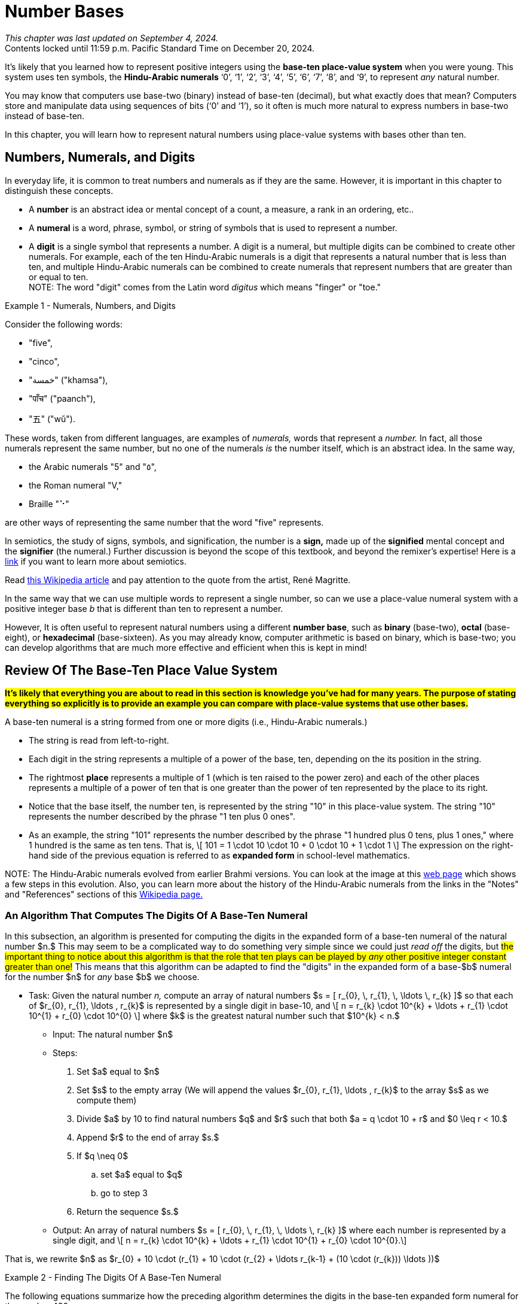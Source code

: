 = Number Bases

////
Mac OSX

    Alt + ] produces an opening single curly quote ( ' )
    Alt + Shift + ] produces a closing single curly quote ( ' )
    Alt + [ produces an opening double curly quote ( “ )
    Alt + Shift + [ produces a closing double curly quote ( ” )
‘
’
Feb 11, 2013

How to Use Curly Quotes on Mac OSX and Windows
chrisbracco.com
https://chrisbracco.com › curly-quotes
////

//#*CAUTION* - CHAPTER UNDER CONSTRUCTION!#

_This chapter was last updated on September 4, 2024._ + 
[small]#Contents locked until 11:59 p.m. Pacific Standard Time on December 20, 2024.#

// MKD example code, not sure where to use it yet
//https://pythontutor.com/render.html#code=x%20%3D%204%0Aprint%28x%29%0Ax%20%3D%200b0101%0Aprint%28x%29%0Ax%20%3D%200O6%0Aprint%28x%29%0Ax%20%3D%200x07%0Aprint%28x%29&cumulative=false&curInstr=8&heapPrimitives=nevernest&mode=display&origin=opt-frontend.js&py=3&rawInputLstJSON=%5B%5D&textReferences=false
// MKD another code sample - gotta love seventeen
//https://pythontutor.com/render.html#code=L%20%3D%20%5B%2017,%200b10001,%200o21,%200x11%20%5D%0Aprint%28L%29&cumulative=false&curInstr=1&heapPrimitives=nevernest&mode=display&origin=opt-frontend.js&py=3&rawInputLstJSON=%5B%5D&textReferences=false
// MKD and every base is base-10
//https://pythontutor.com/render.html#code=L%20%3D%20%5B%2010,%200b10,%200o10,%200x10%20%5D%0Aprint%28L%29&cumulative=false&curInstr=2&heapPrimitives=nevernest&mode=display&origin=opt-frontend.js&py=3&rawInputLstJSON=%5B%5D&textReferences=false

//MKD Rhind Papyrus doubling method of multiplication
//https://mathshistory.st-andrews.ac.uk/HistTopics/Egyptian_papyri/
// and code for it
// https://pythontutor.com/render.html#code=a%20%3D%2041%0Ab%20%3D%2059%0Apowers%20%3D%20%5B1%5D%20%23%20zeroth%20power%20of%202%0Apartial_sums%20%3D%20%5Bb%5D%0Apower_of_2%20%3D%202%0Awhile%20%28power_of_2%20%3C%20a%29%3A%0A%20%20%20%20powers.insert%280,power_of_2%29%0A%20%20%20%20temp%20%3D%20partial_sums%5B0%5D%0A%20%20%20%20partial_sums.insert%280,temp%20%2B%20temp%29%0A%20%20%20%20power_of_2%20%3D%202*power_of_2%0Aa_bits%20%3D%5B0%5D*len%28powers%29%0Atemp%20%3D%20a%0Afor%20i%20in%20range%280,len%28powers%29%29%3A%0A%20%20%20%20if%20%28temp-powers%5Bi%5D%29%20%3E%3D%200%3A%0A%20%20%20%20%20%20%20%20a_bits%5Bi%5D%20%3D%201%0A%20%20%20%20%20%20%20%20temp%20%3D%20temp-powers%5Bi%5D%0A%20%20%20%20%23else%3A%0A%20%20%20%20%23%20%20%20%20a_bits.insert%280,%200%29%0Aproduct%20%3D%200%0Afor%20i%20in%20range%280,len%28powers%29%29%3A%0A%20%20%20%20if%20a_bits%5Bi%5D%20%3D%3D%201%3A%0A%20%20%20%20%20%20%20%20product%20%2B%3D%20partial_sums%5Bi%5D%0Aprint%28a,%22times%22,b,%22equals%22,product%29&cumulative=false&curInstr=70&heapPrimitives=nevernest&mode=display&origin=opt-frontend.js&py=3&rawInputLstJSON=%5B%5D&textReferences=false
// and code for binary bitstring 
//https://pythontutor.com/render.html#code=a%20%3D%2041%0Atemp%20%3D%20a%0Abits%20%3D%20%22%22%0Awhile%28temp%20%3E0%29%3A%0A%20%20%20%20bits%20%3D%20str%28temp%252%29%20%2B%20bits%0A%20%20%20%20temp%20%3D%20%28temp%20%3E%3E%201%29&cumulative=false&curInstr=22&heapPrimitives=nevernest&mode=display&origin=opt-frontend.js&py=3&rawInputLstJSON=%5B%5D&textReferences=false

//MKD musings: 1*1=0+1, 2*1=0+1+1 (we always add TO zero)
//	205, not "2 5" or "25" to indicate "0 tens"
//	compare {}. "", and 0

////
NUMBER BASES (MKD)
	NUMBER THEORY (GGC10) but MKD will move divisibility (algorithms) and modular arithmetic (relations?) content to other chapters, possibly as asynchronous content
	ACM CCECC Number bases	
		binary, 
		hexadecimal 
		(MKD: octal; use example of *nix file permissions)
		
AUG 2024 update on topics
ACM_CCECC_2005/Number bases	binary, hexadecimal

Also for jokes https://math.stackexchange.com/questions/166869/is-10-a-magical-number-or-i-am-missing-something
		
////

// MKD - here is the start of this chapter's content

It's likely that you learned how to represent positive integers using 
//*decimal notation* and  
the *base-ten place-value system* when you were young. 
This system uses ten symbols, the *Hindu-Arabic numerals*  
‘0’, 
‘1’, 
‘2’, 
‘3’, 
‘4’, 
‘5’, 
‘6’, 
‘7’, 
‘8’, and
‘9’, 
to represent _any_ natural number.

You may know that computers use base-two (binary) instead of base-ten (decimal), but what exactly does that mean? Computers store and manipulate data using sequences of bits (‘0’ and ‘1’), so it often is much more natural to express numbers in base-two instead of base-ten.

In this chapter, you will learn how to represent natural numbers using place-value systems with bases other than ten. 


//MKD new section - in progress
==  Numbers, Numerals, and Digits

In everyday life, it is common to treat numbers and numerals as if they are the same. However, it is important in this chapter to distinguish these concepts.

//: A _number_ is an idea or mental concept and is not the same as its representations by _numerals._ 

//In summary: 

* A *number* is an abstract idea or mental concept of a count, a measure, a rank in an ordering, etc.. 
* A *numeral* is a word, phrase, symbol, or string of symbols that is used to represent a number. 
* A *digit* is a single symbol that represents a number. A digit is a numeral, but multiple digits can be combined to create other numerals. For example, each of the ten Hindu-Arabic numerals is a digit that represents a natural number that is less than ten, and multiple Hindu-Arabic numerals can be combined to create numerals that represent numbers that are greater than or equal to ten. + 
[small]#NOTE: The word "digit" comes from the Latin word _digitus_ which means "finger" or "toe."# 

//but in this chapter, the word "digit" will be used for any base $b.$#  


****
.Example {counter:numex} -  Numerals, Numbers, and Digits
--
--

Consider the following words: 

* "five", 
* "cinco", 
* "خمسة" ("khamsa"), 
* "पाँच" ("paanch"), 
* "五" ("wǔ"). 

These words, taken from different languages, are examples of _numerals,_ words that represent a _number._ In fact, all those numerals represent the same number, but no one of the numerals _is_ the number itself, which is an abstract idea. 
// . A number is an abstraction. 
// noun, just like "blue" or "beauty" or "justice".
//Is ❤️ an actual heart? Is it "love"?
In the same way, 

* the Arabic numerals "5" and "٥", 
* the Roman numeral "Ⅴ," 
* Braille "⠑" 

are other ways of representing the same number that the word "five" represents.


[click.Semiotics]
--
In semiotics, the study of signs, symbols, and signification, the number is a *sign,* made up of the *signified* mental concept and the *signifier* (the numeral.) 
Further discussion is beyond the scope of this textbook, and beyond the remixer's expertise! Here is a link:http://visual-memory.co.uk/daniel//Documents/S4B/semiotic.html[link] if you want to learn more about semiotics.
--

[click.This.is.not.a.pipe!]
--
Read link:https://en.wikipedia.org/wiki/The_Treachery_of_Images[this Wikipedia article] and pay attention to the quote from the artist, René Magritte.
--

****

//https://www.cs.princeton.edu/~chazelle/courses/BIB/semio2.htm
//http://visual-memory.co.uk/daniel//Documents/S4B/semiotic.html


////
[click.Art.break:.This.is.NOT.a.pipe.and.I.am.NOT.a.cat!]
--
Read link:https://en.wikipedia.org/wiki/The_Treachery_of_Images[this Wikipedia article] and pay attention to the quote from the artist, René Magritte. Also visit this link:https://link.springer.com/article/10.1007/s11606-010-1581-9[webpage] to see how very different fields of work can influence each other! + 
And you may already be familiar with link:https://en.wikipedia.org/wiki/Zoom_Cat_Lawyer[this one.]
--
////

In the same way that we can use multiple words to represent a single number, so can we use a place-value numeral system with a positive integer base _b_ that is different than ten 
// other than base-ten 
to represent a number.


//MKD - moved from Introduction chapter; it fits better here
//* 
//In everyday life we use *base-ten Hindu-Arabic place-value notation* to represent the natural numbers. 
// and integers (as well as real numbers.) 
However, 
//in Computer Science applications 
It is often useful to represent natural numbers using a different *number base*, such as *binary* (base-two), *octal* (base-eight), or *hexadecimal* (base-sixteen). As you may already know, computer arithmetic is based on binary, which is base-two; you can develop algorithms that are much more effective and efficient when this is kept in mind!


//	MKD may want to refer to //https://math.libretexts.org/Courses/Hartnell_College/Mathematics_for_Elementary_Teachers/03%3A_Counting_and_Numerals/3.01%3A_Numbers_and_Numerals

// MKD humor
//https://www.reddit.com/r/ExplainTheJoke/comments/1czson4/every_base_is_base_10/?rdt=50955
// Also joke in chapter 2... "There are 10 kinds of people,..."

// quantity - the concept itself
//	number - the word that represents the concept
//	numeral - a symbolic representation of the concept '5', or 'f','i','v','e' that form the word "five"
// holding up five fingers is a "gestural" represention, 
// five dots is another representation


==  Review Of The Base-Ten Place Value System 

#*It's likely that everything you are about to read in this section is knowledge you've had for many years. The purpose of stating everything so explicitly is to provide an example you can compare with place-value systems that use other bases.*# + 

// MKD changed Hindu-Arabic numerals to digit in bullets 
A base-ten numeral is a string formed from one or more digits (i.e.,  Hindu-Arabic numerals.) 

* The string is read from left-to-right. 
* Each digit in the string represents a multiple of a power of the base, ten, depending on the its position in the string. 
* The rightmost *place* represents a multiple of 1 (which is ten raised to the power zero) and each of the other places represents a multiple of a power of ten that is one greater than the power of ten represented by the place to its right. 
* Notice that the base itself, the number ten, is represented by the string "10" in this place-value system. The string "10" represents the number described by the phrase "1 ten plus 0 ones". 
* As an example, the string "101" represents the number described by the phrase "1 hundred plus 0 tens, plus 1 ones," where 1 hundred is the same as ten tens. That is, \[ 101 = 1 \cdot 10 \cdot 10 + 0 \cdot 10 + 1 \cdot 1 \] The expression on the right-hand side of the previous equation is referred to as *expanded form* in school-level mathematics.

//\[ 101 = 1 \cdot 10^{2} + 0 \cdot 10^{1} + 1 \cdot 10^{0} \]

//NOTE 1: The ten Hindu-Arabic numerals are often called *digits.* The word "digit" comes from the Latin word _digitus_ which means "finger" or "toe." +

// MKD link to britannica.com showing evolution of these digits 
//By placing these numerals into a string that is read from left-to-right, to indicate multiples of descending powers of the base ten. 
//NOTE 2: History of the Hindu-Arabic numerals: See the image at this link:https://www.britannica.com/topic/Hindu-Arabic-numerals/images-videos[web page] which shows the evolution of the modern Hindu-Arabic numerals from their earlier Brahmi versions. You can learn a lot more about the history of the Hindu-Arabic numerals using the Notes and References sections of this link:https://en.wikipedia.org/wiki/History_of_the_Hindu%E2%80%93Arabic_numeral_system[Wikipedia page.]#

//It's likely that everything stated in the previous paragraph is knowledge you've had for many years. The purpose of stating everything so explicitly is to provide a way of talking about other bases. + 
[small]#NOTE: The Hindu-Arabic numerals evolved from earlier Brahmi versions. You can look at the image at this link:https://www.britannica.com/topic/Hindu-Arabic-numerals/images-videos[web page] which shows a few steps in this evolution. Also, you can learn more about the history of the Hindu-Arabic numerals from the links in the "Notes" and "References" sections of this link:https://en.wikipedia.org/wiki/History_of_the_Hindu%E2%80%93Arabic_numeral_system[Wikipedia page.]# 


//In this chapter, you will learn how to represent natural numbers using place-value systems with bases other than ten. 

//https://www.britannica.com/facts/Hindu-Arabic-numerals#/media/1/31743/85041


// MKD start topics list
////

History of representeing numbers
	Multiple names: Five, cinco, funf, etc.
	Place-value notation (e.g, base-ten Hindu-Arabic notation) vs other (e.g., Roman numerals DCLXVI)
Decimal
Octal
Binary 
Hexadeximal
other bases





//MKD https://www.frontiersin.org/journals/psychology/articles/10.3389/fpsyg.2012.00009/full "Pie” in Spanish is a foot.

////
// MKD end topics list





// MKD - moved divisibility and gcd content to induction chapter

=== An Algorithm That Computes The Digits Of A Base-Ten Numeral

////
//https://tex.stackexchange.com/questions/163636/how-to-get-single-curved-quotation-marks-in-math-mode
\DeclareMathSymbol{\mlq}{\mathord}{operators}{``} 

\DeclareMathSymbol{\mrq}{\mathord}{operators}{`'} 

\DeclareMathSymbol{\mlqq}{\mathord}{operators}{"5C} 

\DeclareMathSymbol{\mrqq}{\mathord}{operators}{`"}

$\mlq a\mrq$

$\mlqq a\mrqq$
////

// MKD - BaseTenAlgorithm begins
In this subsection, an algorithm is presented for computing the digits in the expanded form of a base-ten numeral of the natural number $n.$ This may seem to be a complicated way to do something very simple since we could just _read off_ the digits, but #the important thing to notice about this algorithm is that the role that ten plays can be played by _any_ other positive integer constant greater than one!# This means that this algorithm can be adapted to find the "digits" in the expanded form of a base-$b$ numeral for the number $n$ for _any_ base $b$ we choose.

* Task: Given the natural number _n,_ 
compute an array of natural numbers $s = [ r_{0}, \, r_{1}, \, \ldots \, r_{k} ]$  so that each of $r_{0}, r_{1}, \ldots , r_{k}$ is represented by a single digit in base-10, and \[ n = r_{k} \cdot 10^{k} + \ldots + r_{1} \cdot 10^{1} + r_{0} \cdot 10^{0} \] where $k$ is the greatest natural number such that $10^{k} < n.$
** Input: The natural number $n$ 
** Steps: 
. Set $a$ equal to $n$ 
. Set $s$ to the empty array (We will append the values $r_{0}, r_{1}, \ldots , r_{k}$ to the array $s$ as we compute them)
. Divide $a$ by 10 to find natural numbers $q$ and $r$ such that both $a = q \cdot 10 + r$ and $0 \leq r < 10.$ 
. Append $r$ to the end of array $s.$
. If $q \neq 0$ 
.. set $a$ equal to $q$
.. go to step 3
. Return the sequence $s.$
//** Output: Integers _q_ and _r_ where
** Output: An array of natural numbers $s = [ r_{0}, \, r_{1}, \, \ldots \, r_{k} ]$ where each number is represented by a single digit, and \[ n = r_{k} \cdot 10^{k} + \ldots + r_{1} \cdot 10^{1} + r_{0} \cdot 10^{0}.\]

// where each digit is in the set $\{ '0', '1', \ldots, '9' \}$
//alternatively, set $s$ to be an array full of $n$ zeroes, we will over, but it may still need to grow as we compute the digit

That is, we rewrite $n$ as $r_{0} + 10 \cdot (r_{1} + 10 \cdot (r_{2} + \ldots r_{k-1} + (10 \cdot (r_{k})) \ldots ))$

****

.Example {counter:numex} - Finding The Digits Of A Base-Ten Numeral
--
--

The following equations summarize how the preceding algorithm determines the digits in the base-ten expanded form numeral for the number 432. 

\begin{equation}
\begin{aligned}
432 {} & = 43 \cdot 10 + 2 & q {} & = 43  & r {} & = 2 & s & = [2] \\ 
43 {} & = 4 \cdot 10 + 3   & q {} & = 4   & r {} & = 3 & s & = [2, 3] \\ 
4 {} & = 0 \cdot 10 + 4    & q {} & = 0   & r {} & = 4 & s & = [2, 3, 4] \\ 
\end{aligned}
\end{equation}

Notice that the items in $s = [ r_{0}, \, r_{1}, \, r_{2} ]$ are the numbers corresponding to the digits of the numeral $“432”$ in reverse order, so \begin{equation}
\begin{aligned}
432 & =  r_{2} \cdot 10^{2} + r_{1} \cdot 10^{1} + r_{0} \cdot 10^{0} \\ 
& =  4 \cdot 10^{2} + 3 \cdot 10^{1} + 2 \cdot 10^{0}
\end{aligned}
\end{equation}

Notice that the algorithm is essentially rewriting $432$ as $2 + 10 \cdot 43 = 2 + 10 \cdot (3 + 10 \cdot 4)).$

****

////
\begin{equation}
\begin{aligned}
\begin{eqnarray}
432 {} & = 43 \cdot 10 + 2 {} & q = 43, \, r_{0} = 2 {} & s = [2] \\ 
43 {} & = 4 \cdot 10 + 3 {} & q = 4, \, r_{1} = 3 {} & s = [2, 3] \\ 
4 {} & = 0 \cdot 10 + 4 {} & q = 0, \, r_{2} = 4 {} & s = [2, 3, 4] \\


(a+b) \left( \sum\limits_{i=0}^{k} {k\choose i} a^{k-i} b^{i} \right) {} & = a \left(\sum\limits_{i=0}^{k} {k\choose i} a^{k-i} b^{i} \right)  \\ 
& = \left( \sum\limits_{i=0}^{k} {k\choose i} a^{k-i} b^{i+1} \right)  \\
\end{aligned}
////


// MKD - BaseTenAlgorithm ends


==  The Base-Two Place Value System (Binary Notation)

Next, let's describe the base-two (binary) place value system. You will see that much of what is done here can be achieved by simply replacing "ten" by "two" in what was described in the previous section. + 

A base-two numeral is a string formed from one or more digits (i.e., the *binary digits* or *bits* ‘0’ and ‘1’.) 

* The string is read from left-to-right. 
* Each digit in the string represents a multiple of a power of the base, two, depending on the its position in the string. 
* The rightmost place represents a multiple of 1 (which is two raised to the power zero) and each of the other places represents a multiple of a power of two that is one greater than the power of two represented by the place to its right. 
* #Notice that the base itself, the number two, is represented by the string "10" in this place-value system.# The string "10" represents the number described by the phrase "1 two plus 0 ones". 
* As an example, the string "101" represents the number described by the phrase "1 four plus 0 twos, plus 1 ones," where 1 four is the same as two twos. That is, \[ 101 = 1 \cdot 10 \cdot 10 + 0 \cdot 10 + 1 \cdot 1 \text{ (🤯: Wait... WHAT?!?) }\]  
//🤯: WHAT!?!?! + 
//🤓: 
Yes, this equation is correct _in the base-two place value system!_ "10" is how the number two is represented in base-two notation!  + 
[small]#As an analogy, the string "pie" signifies very different things in English (a baked dessert) and Spanish (a foot.) We must take care to know which language we are working with!# 


[IMPORTANT] 
====

To avoid confusion, 
//that the previous equation could cause, 
it is traditional to use notation to indicate that the strings "10" and "101" 
//are _base-two_ numerals and 
[underline]#_are not_# 
base-ten numerals. In this textbook, we will write base-two numerals between a pair of parentheses followed by a subscript indicating the base. The subscript is written as a _base-ten numeral._ For example, we could rewrite the previous equation as \[(101)_{2} = (1)_2 \cdot (10)_2 \cdot (10)_2 + (0)_2 \cdot (10)_2 + (1)_2 \cdot (1)_2 \]
//\[(101)_{2} = (1)_{2} \cdot (10)_{2} \cdot (10)_{2} + (0)_{2} \cdot (10)_{2} + (1)_{2} \cdot (1)_{2} \] 
which translates into base-ten as $5 = 1 \cdot 2 \cdot 2 + 0 \cdot 2 + 1 \cdot 1.$ We can also write $5 = (101)_2$ which is a way of saying that the base-ten numeral and the base-two numeral signify the same number.

====

//[small]#NOTE: 
The reason we use base-ten numerals as the subscripts on numerals in other bases is because base-ten is so dominant: It is the "privileged" base, so we need to indicate when a different base is being used... and we don't need to use the parentheses or subscripts if we are already working in base-ten.
//#
//This also allows us to write "base-10" to mean "the usual decimal base" and to write "base"+ 


[NOTE]
====
//[IMPORTANT] 
//====
//We tend to NOT use the subscript on base-ten numerals because that system is the most common one. Also notice that the subscripts are written _using base-ten numerals._  
//Privilege 
// + 

Also, the use of notation like the parentheses and subscript is not necessary if it is clear from the context that a numeral is not a base-ten numeral. For example, \[ \text{chmod 755 hello.txt} \] 
is a Unix/Linux command that changes the file permission bits (read, write, execute) of the file "hello.txt" for the file's owner, the file's group, and any other user. In this example, the string "755" is not a base-10 numeral, but is in *octal (base-eight).* Octal will be discussed later in the chapter. No subscript is used in the Unix/Linux command because it is _natural_ to an experienced user of that operating system to use octal in the context. 
//The reason we use base-ten numerals as subscripts on numerals in other bases is because base-ten is so dominant: It is the "privileged" base, so we need to indicate when a different base is being used. BUT WE DON'T HAVE TO IF THE CONTEXT IS CLEAR... of if we want to tell jokes like 

Also, we can omit the parentheses and subscripts if we want to tell a couple of "jokes:"

* link:https://www.bu.edu/lernet/artemis/years/2011/slides/binary.pdf["There are 10 types of people in the world… those that understand binary and those that don’t.”]

* link:https://math.stackexchange.com/questions/166869/is-10-a-magical-number-or-i-am-missing-something["Every base is base 10."]


====


You are ready to convert base-ten numerals to base-two now.


=== An Algorithm That Computes The Digits Of A Base-Two Numeral

// MKD - BinaryAlgorithm begins
In this subsection, an algorithm is presented for computing the digits in the expanded form of a base-two numeral of the natural number $n.$ This algorithm has been adapted from the one stated for base-ten in the previous section. #Notice that all numerals used in this algorithm are base-ten numerals unless otherwise indicated.#

* Task: Given the natural number _n,_ 
compute an array of natural numbers $s = [ r_{0}, \, r_{1}, \, \ldots \, r_{k} ]$  so that each of $r_{0}, r_{1}, \ldots , r_{k}$ is represented by a single digit in base-2, and \[ n = r_{k} \cdot 2^{k} + \ldots + r_{1} \cdot 2^{1} + r_{0} \cdot 2^{0} \] where $k$ is the greatest natural number such that $2^{k} < n.$
** Input: The natural number $n$ 
** Steps: 
. Set $a$ equal to $n$ 
. Set $s$ to the empty array (We will append the values $r_{0}, r_{1}, \ldots , r_{k}$ to the array $s$ as we compute them)
. Divide $a$ by 2 to find natural numbers $q$ and $r$ such that both $a = q \cdot 2 + r$ and $0 \leq r < 2.$ 
. Append $r$ to the end of array $s.$
. If $q \neq 0$ 
.. set $a$ equal to $q$
.. go to step 3
. Return the sequence $s.$
//** Output: Integers _q_ and _r_ where
** Output: An array of natural numbers $s = [ r_{0}, \, r_{1}, \, \ldots \, r_{k} ]$ where each number is represented by a single digit, and \[ n = r_{k} \cdot 2^{k} + \ldots + r_{1} \cdot 2^{1} + r_{0} \cdot 2^{0}.\]

That is, we rewrite $n$ as $r_{0} + 2 \cdot (r_{1} + 2 \cdot (r_{2} + \ldots r_{k-1} + (2 \cdot (r_{k})) \ldots ))$

****

.Example {counter:numex} - Finding The Digits Of A Base-Two Numeral (Binary Notation)
--
--

The following equations summarize how the preceding algorithm determines the digits in the base-two expanded form numeral for the number 13. 

\begin{equation}
\begin{aligned}
13 {} & = 6 \cdot 2 + 1 & q {} & = 6  & r {} & = 1 & s & = [1] \\ 
6 {} & = 3 \cdot 2 + 0   & q {} & = 3   & r {} & = 0 & s & = [1, 0] \\ 
3 {} & = 1 \cdot 2 + 1   & q {} & = 1   & r {} & = 1 & s & = [1, 0, 1] \\ 
1 {} & = 0 \cdot 2 + 1    & q {} & = 0   & r {} & = 1 & s & = [1, 0, 1, 1] \\ 
\end{aligned}
\end{equation}

Notice that the items in $s = [ r_{0}, \, r_{1}, \, r_{2} , \, r_{3} ]$ are the numbers (in base-ten notation) corresponding to the digits of the numeral $“(1101)_2”$ in reverse order, so \begin{equation}
\begin{aligned}
13 & =  r_{3} \cdot 2^{3} +  r_{2} \cdot 2^{2} + r_{1} \cdot 2^{1} + r_{0} \cdot 2^{0} \\ 
& =  1 \cdot 2^{3} + 1 \cdot 2^{2} + 0 \cdot 2^{1} + 2 \cdot 2^{0}
\end{aligned}
\end{equation}

The algorithm lets us rewrite $13$ as $1 + 2 \cdot 6 = 1 + 2 \cdot (0 + 2 \cdot 3) = 1 + 2 \cdot (0 + 2 \cdot (1 + 1 \cdot 2))).$ + 
You can also write $13 = (1101)_2$ to indicate that the base-ten numeral and the base-two numeral represent the same number, thirteen. 

****

// MKD - BinaryAlgorithm ends

Here is a link:https://www.bu.edu/lernet/artemis/years/2011/slides/binary.pdf[link] to an alternate method of finding the base-two numeral for a number.

If you made it to this sentence without skipping any of the discussion above, congratulations! If you did skip some of the discussion, go back and try your best to understand what the algorithm in the previous example is computing: The array $s$ holds the digits, in reverse order of the binary notation for the number $n.$ Compare what is done in this algorithm to the one for base-ten in the previous section... they are computing the digits for a numeral, but in different bases. If you can understand this algorithm, you will likely understand the rest of the chapter.



==  The Base-$b$ Place Value System

We can now describe the base-$b$ place value system for any natural number $b>1.$. 

A base-$b$ numeral is a string formed from one or more digits out of a set that contains $b$ digits.

* The string is read from left-to-right. 
* Each digit in the string represents a multiple of a power of the base, $b,$ depending on the its position in the string. 
* The rightmost place represents a multiple of 1 (which is $b$ raised to the power zero) and each of the other places represents a multiple of a power of $b$ that is one greater than the power of $b$ represented by the place to its right. 
* #Notice that the base itself, the number $b,$ is represented by the string "10" in the base-$b$ place value system.# The string "10" represents the number described by the phrase "1 $b$ plus 0 ones". 
* As an example, the string "101" represents the number described by the phrase "1 _b-_squared plus 0 _b_, plus 1 ones." That is, \[ 101 = 1 \cdot 10 \cdot 10 + 0 \cdot 10 + 1 \cdot 1 \text{ (🤯: Again?!?) }\]  
//🤓: 
Yes, this equation is correct, too, _in the base-b place value system!_  

We can use a pair of parentheses followed by the subscript $b$ to indicate the base, where $b$ is written as a _base-ten numeral._ For example, we could rewrite the previous equation as \[(101)_{b} = (1)_b \cdot (10)_b \cdot (10)_b + (0)_b \cdot (10)_b + (1)_b \cdot (1)_b \] 
which translates into base-ten as $b^2 + 1 = 1 \cdot b \cdot b + 0 \cdot b + 1 \cdot 1.$ 

=== An Algorithm That Computes The Digits Of A Base-$b$ Numeral

// MKD - BasebAlgorithm begins
This is an adaptation of the algorithm presented earlier for base-two.  #Notice that all numerals used in this algorithm are base-ten numerals unless otherwise indicated.#

* Task: Given the natural number _n,_ and positive integer constant $b > 1$
compute an array of natural numbers $s = [ r_{0}, \, r_{1}, \, \ldots \, r_{k} ]$ so that each of $r_{0}, r_{1}, \ldots , r_{k}$ is represented by a single digit in base-$b$, and \[ n = r_{k} \cdot b^{k} + \ldots + r_{1} \cdot b^{1} + r_{0} \cdot b^{0} \] where $k$ is the greatest natural number such that $b^{k} < n.$
** Input: The natural number $n$ 
** Steps: 
. Set $a$ equal to $n$ 
. Set $s$ to the empty array (We will append the values $r_{0}, r_{1}, \ldots , r_{k}$ to the array $s$ as we compute them)
. Divide $a$ by $b$ to find natural numbers $q$ and $r$ such that both $a = q \cdot b + r$ and $0 \leq r < b.$ 
. Append $r$ to the end of array $s.$
. If $q \neq 0$ 
.. set $a$ equal to $q$
.. go to step 3
. Return the sequence $s.$
//** Output: Integers _q_ and _r_ where
** Output: An array of natural numbers $s = [ r_{0}, \, r_{1}, \, \ldots \, r_{k} ]$ where each number is represented by a single digit, and \[ n = r_{k} \cdot b^{k} + \ldots + r_{1} \cdot b^{1} + r_{0} \cdot b^{0}.\]

That is, we rewrite $n$ as $r_{0} + b \cdot (r_{1} + b \cdot (r_{2} + \ldots r_{k-1} + (b \cdot (r_{k})) \ldots )).$ The result is the digits that allows us to write $n$ as $(r_{k}\ldots r_{1}r_{0})_b$ in base-$b$ notation.


=== Octal Notation (Base-8)

****

.Example {counter:numex} - Finding The Digits Of A Base-8 Numeral (Octal Notation)
--
--

The following equations summarize how to determine the digits in the base-8 expanded form numeral for the number 100.

Note that for base-8 we use the eight digits 
‘0’, 
‘1’, 
‘2’, 
‘3’, 
‘4’, 
‘5’, 
‘6’, and 
‘7’.
 

\begin{equation}
\begin{aligned}
100 {} & = 12 \cdot 8 + 4 & q {} & = 12  & r {} & = 4 & s & = [4] \\ 
12 {} & = 1 \cdot 8 + 4   & q {} & = 1   & r {} & = 4 & s & = [4, 4] \\ 
1 {} & = 0 \cdot 8 + 1    & q {} & = 0   & r {} & = 1 & s & = [4, 4, 1] \\ 
\end{aligned}
\end{equation}

Notice that $s = [ 4, \, 4, \, 1 ]$ are the numbers (in base-ten notation) corresponding to the base-8 digits of the numeral $“(144)_8”$ in reverse order. You can verify that $100 = 1 \cdot 8^{2} + 4 \cdot 8^{1} + 4  \cdot 8^{0}.$ This means that $100 = (144)_8.$ 

****


=== Hexadecimal Notation (Base-16)

****

.Example {counter:numex} - Finding The Digits Of A Base-16 Numeral (Hexadecimal Notation)
--
--

The following equations summarize how to determine the digits in the base-16 expanded form numeral for the number 500.

Note that for base-16, we need sixteen digits! It is traditional to use the ten Hindu-Arabic numerals followed by the first six uppercase English letters as the digits: 
‘0’, 
‘1’, 
‘2’, 
‘3’, 
‘4’, 
‘5’, 
‘6’,  
‘7’, 
‘8’, 
‘9’, 
‘A’, 
‘B’, 
‘C’, 
‘D’, 
‘E’, and 
‘F’. 
So 
$10 = (A)_{16},$ 
$11 = (B)_{16},$ 
$12 = (C)_{16},$ 
$13 = (D)_{16},$ 
$14 = (E)_{16},$ and  
$15 = (F)_{16}.$ 

We will store the remainders in the array $s$ using base-ten notation, and then change to hexadecimal digits when write the base-16 numeral for 500. 

\begin{equation}
\begin{aligned}
500 {} & = 31 \cdot 16 + 4 & q {} & = 31  & r {} & = 4 & s & = [4] \\ 
31 {} & = 1 \cdot 16 + 15   & q {} & = 1   & r {} & = 15 & s & = [4, 15] \\ 
1 {} & = 0 \cdot 16 + 1    & q {} & = 0   & r {} & = 1 & s & = [4, 15, 1] \\ 
\end{aligned}
\end{equation}

As before, we have $500 = 1 \cdot 16^{2} + 15 \cdot 16^{1} + 4 \cdot 16^{0},$ which you can verify is true.  
//The digits in the base-16 numeral are, in correct order, $(1)_{16},$ $(F)_{16},$ and $(4)_{16},$ where the numeral 
To write the base-16 numeral for 500, you need to replace "15" in base-ten  by $(F)_{16}.$ So $500 = (1F4)_{16}.$ 

****

// MKD - BasebAlgorithm ends



////

== Integer Representations


//In everyday life, we use the base-ten place value system. For example, we write the string "302" to stand for the number 
//that is the sum $300 + 3$ 
//or more formally as 
//$3 \cdot 10^{2} + 0 \cdot 10^{1} + 2 \cdot 10^{0}$ (This is sometimes referred to as *expanded form* in school-level mathematics.)

There is nothing special about the number 10 here, though. We can use any positive integer as the *base* of a place value system.

//MKD copied from earlier section, changing "ten" to "b"
Suppose that $b$ is an integer constant that is greater than 1. You can represent _any_ natural number using the *base_-b_ place-value system* as follows. 
Start by choosing a set of _digits_ that will represent the natural numbers starting at zero and stopping at $b-1$. 
Next, you can form a string using one or more of these digits. 
Each digit in the string represents a multiple of a power of the base, $b,$ depending on the its position in the string. 
This string is read from left-to-right with the rightmost position representing a multiple of 1 (which is $b^{0}$) and each of the other positions representing the next highest power of $b.$ 

As an example, if $b$ is the integer eight, then we will use the digits 
'0', 
'1', 
'2', 
'3', 
'4', 
'5', 
'6', and 
'7' in the $base-eight place value system* (also called *octal* notation.)  
In this system, the string "302" represents the number described by the phrase "3 sixty-fours, plus 0 eights, plus 2 ones," where 1 sixty-four is the same as eight eights. Notice that the base itself, the number eight, is represented by the string "10" in this place-value system. The string "10" represents the number described by the phrase "1 eight plus 0 ones". + 
 + 
To avoid confusion with the much more common base-ten string "302", we can write $(302)_{8}$ as the numeral in the octal system. Notice that 
$(302)_{8} = 3 \cdot 8^{2} + 0 \cdot 8^{1} + 2 \cdot 8^{0} = 3(64)+ 2 = 194,$ that is, $(302)_{8} = (194)_{10}.$ 

[IMPORTANT] 
====
We tend to NOT use the subscript on base-ten numerals because that system is the most common one. Also notice that the subscripts are written _using base-ten numerals._  
//Privilege 
The use of subscript is not necessary if the context is clear. For example, \[ chmod 755 hello.txt \] 
is a Unix/Linux command that changes file permission bits (read, write, execute) for a file's owner, the file's group, and any other user. In this example, the string "755" is #octal# not decimal. Notice that no subscript or prefix like "o" is used - it is _natural_ to use octal in this context. 
//The reason we use base-ten numerals as subscripts on numerals in other bases is because base-ten is so dominant: It is the "privileged" base, so we need to indicate when a different base is being used. BUT WE DON'T HAVE TO IF THE CONTEXT IS CLEAR... of if we want to tell jokes like 

* "There are 10 kinds of people in this world — those who understand binary and those who don’t." 

* (the alien base 4 joke) https://old.reddit.com/r/mathmemes/comments/jy745a/all_bases_are_base_10/ and https://math.stackexchange.com/questions/166869/is-10-a-magical-number-or-i-am-missing-something

* "Every base is base 10."


====

////


=== A Theorem (To Be Proven Later)

We can summarize what the algorithm does as a *mathematical theorem,* though technically at this point, it's only a *conjecture,* an educated guess based on a few cases that seem to indicate that the algorithm will always work. You will learn a technique that will prove the theorem by validating the algorithm for all choices of natural numbers $n$ and $b>1$ in the link:./induction.html[Proofs: Mathematical Induction ] chapter.

.Theorem
****
Let $b$ be an integer greater than 1. Any positive integer $n$ can be expressed uniquely in the form \[n = r\_kb^k + r\_{k - 1}b^{k-1} + \cdots + r\_1b^1 + r\_0b^0,\]where $k$ is a nonnegative integer, $r\_0,r\_1,\dots,r\_k$ are nonnegative integers less than $b,$ and $r\_k \neq 0.$

****
////
[click.MKD_INCOMPLETE_Proof]
--
Fix the value of _b_ as a constant integer greater than 1, then use strong mathematical induction on _n_. + 
//Notice that for the base _b,_ 
//the natural number zero corresponds to $k = 0$ and $a\_0 = 0,$ and 
//the natural number one corresponds to $k = 0$ and $a\_0 = 1;$ and in fact 
Notice that for any positive integer _n_ that is less than _b,_ the number _n_ can be written as $n = a\_0b^0,$ which corresponds to $k = 0$ and $a\_0$ is less than _b._ + 
Also, $b = a\_1b^1 + a\_0b^0,$ where $k = 0$ and $a\_0$ is less than _b._ + = n,$ and that
_b_ itself corresponds to $k = 1,$ $a\_1 = 1,$ and $a\_0 = 0;$ this provides the basis for the induction. + 
For the induction step, assume that $n > b$ and that all integers less than $n$ can be written in the form described. In particular, \[n-1 = a\_kb^k + a\_{k - 1}b^{k-1} + \cdots + a\_1b^1 + a\_0b^0,\]where $k$ is a nonnegative integer, $a\_0,a\_1,\dots,a\_k$ are nonnegative integers less than $b,$ and $a\_k \neq 0.$ If $a\_0 + 1$ is less than _b_, we can simply add 1 to both sides to get \[n = a\_kb^k + a\_{k - 1}b^{k-1} + \cdots + a\_1b^1 + (a\_0 + 1)b^0.\] On the other hand, if $a\_0 + 1 = b,$ then we would need to worry about carrying from the ones place, so instead we can subtract _b_ from _n_ to get a positive number $n - b$ that can \_0$ INCOMPLETE
--
////

//Let $b$ be an integer greater than 1 and let $n$ be a positive integer. The representation of $n$ in the above theorem is referred to as the *base $b$ expansion of $n$*. We refer to $a\_k,a\_{k-1},\dots,a\_0,a\_1$ as *digits*. We represent the base $b$ expansion of $n$ using the following notation: \[(a\_ka\_{k-1}\dots a\_1a\_0)\_b.\]


== Converting From Base-$b$ to Base-Ten

// MKD adds
In this section we show how to rewrite a base-$b$ numeral in base-ten.

The base-ten numeral of a positive integer is referred to as the *decimal  expansion*. 

//When expressing the decimal expansion of a positive integer, we typically omit the subscript 10.

//MKD adds 
//Notice that the subscript _b_ in this notation is written using the _base-ten_ decimal expansion for _b._


****
.Example {counter:numex}
What is the decimal expansion of the positive integer with base 7 expansion $(1063)\_7$?

.Solution

We have

[env.equationalign]
--
(1063)\_7 &= 1 \cdot 7^3 + 0 \cdot 7^2 + 6\cdot 7^1 + 3 \cdot 7^0\\
&=1 \cdot 343 + 0 \cdot 49 + 6 \cdot 7 + 3 \cdot 1\\
&= 343 + 0 + 42 + 3\\
&= 388.
--
****

Several common bases used in computer science are base $2$, base $8$, and base $16$, which are referred to as *binary*, *octal*, and *hexadecimal*, respectively. Binary digits are often referred to as *bits*. Note that, when finding the hexadecimal expansion of a positive integer, in addition to the usual digits $0$ through $9,$ we require an additional 6 digits. We will represent these by the letters $\mathrm{A}$ through $\mathrm{F}$, where $(\mathrm{A})\_{16} = 10,$ $(\mathrm{B})\_{16} = 11,$ $(\mathrm{C})\_{16} = 12,$ $(\mathrm{D})\_{16} = 13,$ $(\mathrm{E})\_{16} = 14,$ and $(\mathrm{F})\_{16} = 15.$

****
.Example {counter:numex} - Hexadecimal expansion
Find the decimal expansion of the positive integer whose hexadecimal expansion is $(5\mathrm{B}\mathrm{F})\_{16}.$

.Solution
We have
[env.equationalign]
--
(5\mathrm{B}\mathrm{F})\_{16} &= 5\cdot 16^2 + 11 \cdot 16^1 + 15 \cdot 16^0\\
&= 5\cdot 256 + 11 \cdot 16 + 15 \cdot 1\\
&= 1280 + 176 + 15\\
&= 1471.
--
****

== Base Conversion Among Binary, Octal, and Hexadecimal

////
Let $b$ be an integer greater than $1$ and let $n$ be a positive integer. In order to find the base $b$ expansion of $n,$ we can use the following algorithm. First, we use the division algorithm to find integers $q\_0$ and $a\_0,$ with $0 \leq a_0 < b,$ such that \[n = bq\_0 + a\_0.\]Then, if $q\_0 \neq 0,$ we again use the division algorithm to find integers $q\_1$ and $a\_1,$ with $0 \leq a\_1 < b,$ such that \[q\_0 = bq\_1 + a\_1.\] Then, if $q\_1 \neq 0,$ we again use the division algorithm to find integers $q\_2$ and $a\_2,$ with $0 \leq a\_2 < b,$ such that \[q\_1 = bq\_2 + a\_2.\]We continue this process until we obtain a quotient of $0$; that is, until, for some positive integer $k,$ we have $q\_k = 0.$ Then, we have \[n = (a\_ka\_{k-1}\dots a\_1a\_0)\_b.\]

****
.Example {counter:numex} - Base Conversion Algorithm
Find the base $6$ expansion for $2235$.

.Solution

We have

[env.equationalign]
--
2235 &= 6\cdot 372 + 3,\\
372 &= 6 \cdot 62 + 0,\\
62 &= 6 \cdot 10 + 2,\\
10 &= 6\cdot 1 + 4,\\
1 &= 6 \cdot 0 + 1.
--

Since we have reached a quotient of $0$, we are finished. Thus, we see that \[2235 = (14203)\_6.\]
****
////


//MKD added
One of the ways that octal (base-eight) and hexadecimal (base-sixteen) are used in computer science is to abbreviate long bitstrings. The following examples will show how this is done.

Suppose we want to convert the positive integer $n$ from hexadecimal to binary. One method would be to first convert 
//from
$n$ from hexadecimal to decimal, and then 
convert the result from decimal to binary. However, we can also take advantage of the fact
that $2^4 = 16.$ This implies that we can express each hexadecimal digit of $(n)\_{16}$ uniquely as a block of 4 bits as
follows:
[latexmath]
+++++++++++++++++++++++++++++++++++++++++
\begin{array}{llll}
(0)_{16} = (0000)_2 & (1)_{16} = (0001)_{2}& (2)_{16} = (0010)_2 & (3)_{16} = (0011)_2 \\
(4)_{16} = (0100)_2& (5)_{16} = (0101)_2& (6)_{16} = (0110)_2 & (7)_{16} = (0111)_2\\
(8)_{16} = (1000)_2& (9)_{16} = (1001)_2& (\mathrm{A})_{16} = (1010)_2& (\mathrm{B})_{16} = (1011)_2\\
(\mathrm{C})_{16} = (1100)_2& (\mathrm{D})_{16} = (1101)_2& (\mathrm{E})_{16} = (1110)_2&  (\mathrm{F})_{16} = (1111)_2.
\end{array}
+++++++++++++++++++++++++++++++++++++++++
We then concatenate our blocks, removing any leading zeros if necessary.


****
.Example {counter:numex} - Hexadecimal to Binary Conversion
Find the binary expansion of $(4\mathrm{C}\mathrm{A}7)\_{16}.$

.Solution
We have the following:
[latexmath]
+++++++++++++++++++++++++++++++++++++++++
\begin{array}{llll}
(4)_{16} = (0100)_2 & (\mathrm{C})_{16} = (1100)_2 & (\mathrm{A})_{16} = (1010)_2 & (7)_{16} = (0111)_2.
\end{array}
+++++++++++++++++++++++++++++++++++++++++
Thus, we see that \[(4\mathrm{C}\mathrm{A}7)\_{16} = (100110010100111)\_{2}.\]

****

To convert $n$ from binary to hexadecimal, we simply break up $(n)_2$ into blocks of 4 binary digits, adding a suitable number of
leading zeros if necessary. We convert each block of 4 bits to hexadecimal digits and concatenate our results, removing any leading
zeros if necessary.

****
.Example {counter:numex} - Binary to Hexadecimal Conversion
Find the hexadecimal expansion of $(110 1011 1111)_2.$

.Solution
We have the following blocks of 4 bits: \[0110,\ 1011,\ 1111.\]
Since $(0110)\_2 = (6)\_{16},$ $(1011)\_2 = (\mathrm{B})\_{16},$ and $(1111)\_2 = (\mathrm{F})\_{16},$ we see that \[(11010111111)\_{2} = (6\mathrm{B}\mathrm{F})\_{16}.\]
****

A similar method can be used to convert between octal and binary. 
We can take advantage of the fact
that $2^3 = 8.$ This implies that we can express each octal digit of $(n)\_{8}$ uniquely as a block of 3 bits as
follows:
[latexmath]
+++++++++++++++++++++++++++++++++++++++++
\begin{array}{llll}
(0)_{8} = (000)_2 & (1)_{8} = (001)_{2}& (2)_{8} = (010)_2 & (3)_{8} = (011)_2 \\
(4)_{8} = (100)_2& (5)_{8} = (101)_2& (6)_{8} = (110)_2 & (7)_{8} = (111)_2.
\end{array}
+++++++++++++++++++++++++++++++++++++++++
We then concatenate  blocks, removing any leading zeros if necessary.



Also, the following table can be used to covert quickly between decimal, hexadecimal, octal, and binary in a similar way.

*Conversion table for different bases*

|===
| *Decimal*     | 0 | 1 |  2 |  3 |  4  |  5  |  6  |  7  |   8  |   9  |  10  |  11  |  12  |  13  |  14  |  15
| *Hexadecimal* | 0 | 1 |  2 |  3 |  4  |  5  |  6  |  7  |   8  |   9  |   A  |   B  |   C  |   D  |   E  |   F
| *Octal*     | 0 | 1 |  2 |  3 |  4  |  5  |  6  |  7  |  10  |  11  |  12  |  13  |  14  |  15  |  16  |  17
| *Binary*      | 0 | 1 | 10 | 11 | 100 | 101 | 110 | 111 | 1000 | 1001 | 1010 | 1011 | 1100 | 1101 | 1110 | 1111
|===

// image::images/baseconverstion.png[baseconverstion, 1000, 1000]

== Exercises

////
// MKD move first three exercises to Induction or Relations chapter
. Calculate
.. $325 \ \mathbf{div}\ 7$ and $325 \ \mathbf{mod}\ 7$

.. $1,135 \ \mathbf{div}\ 12$ and $1,135 \ \mathbf{mod}\ 12$

.. $25,378 \ \mathbf{div}\ 3$ and $25,378 \ \mathbf{mod}\ 3$

.. $-568 \ \mathbf{div}\ 5$ and $-568 \ \mathbf{mod}\ 5$

.. $-2357 \ \mathbf{div}\ 6$ and $-2357 \ \mathbf{mod}\ 6$


. Calculate
.. $75 +_{\mathbf{11}}\ 63$ and $75 \times_{\mathbf{11}}\ 63$


.. $194 +_\mathbf{8}\ 879$ and $194 \times_{\mathbf{8}}\ 879$


. Find addition and  multiplication tables for

.. 	 $\mathbb{Z}_8$
.. 	 $\mathbb{Z}_{10}$

. Use the Euclidean Algorithm, showing all calculations, to find the following:

.. $gcd\left(136,248\right)$ and    $lcm\left(136,248\right)$

.. $gcd\left(1659,245\right)$ and    $lcm\left(1659,245\right)$

// MKD move first three exercises to Induction or Relations chapter
////

. Convert to decimal (base 10)

..  $(10262)_7$
..  $(30A8)_{16}$
..  $(1000010001100)_2$
..  $({12307)}_{60}$


. Convert $\left(2039\right)_{10}$ from decimal (base 10) to

..  base 7
..  binary
..  hexadecimal (base 16)
..  octal (base 8)

. Convert $\left(2599\right)_{10}$ from decimal to

..  base 5
..  binary
..  hexadecimal
..  base 3

. Convert the following hexadecimal numerals to binary numerals

.. $\left(6F203\right)_{16}$
.. $\left(3FA20C45\right)_{16}$
.. $\left(FACE\right)_{16}$


. Convert the following binary numerals to hexadecimal numerals

.. $\left(1111100111010101101\right)_2$
.. $\left(\ 10001111101011\right)_2$
.. $\left(1100101011111110\right)_2$

